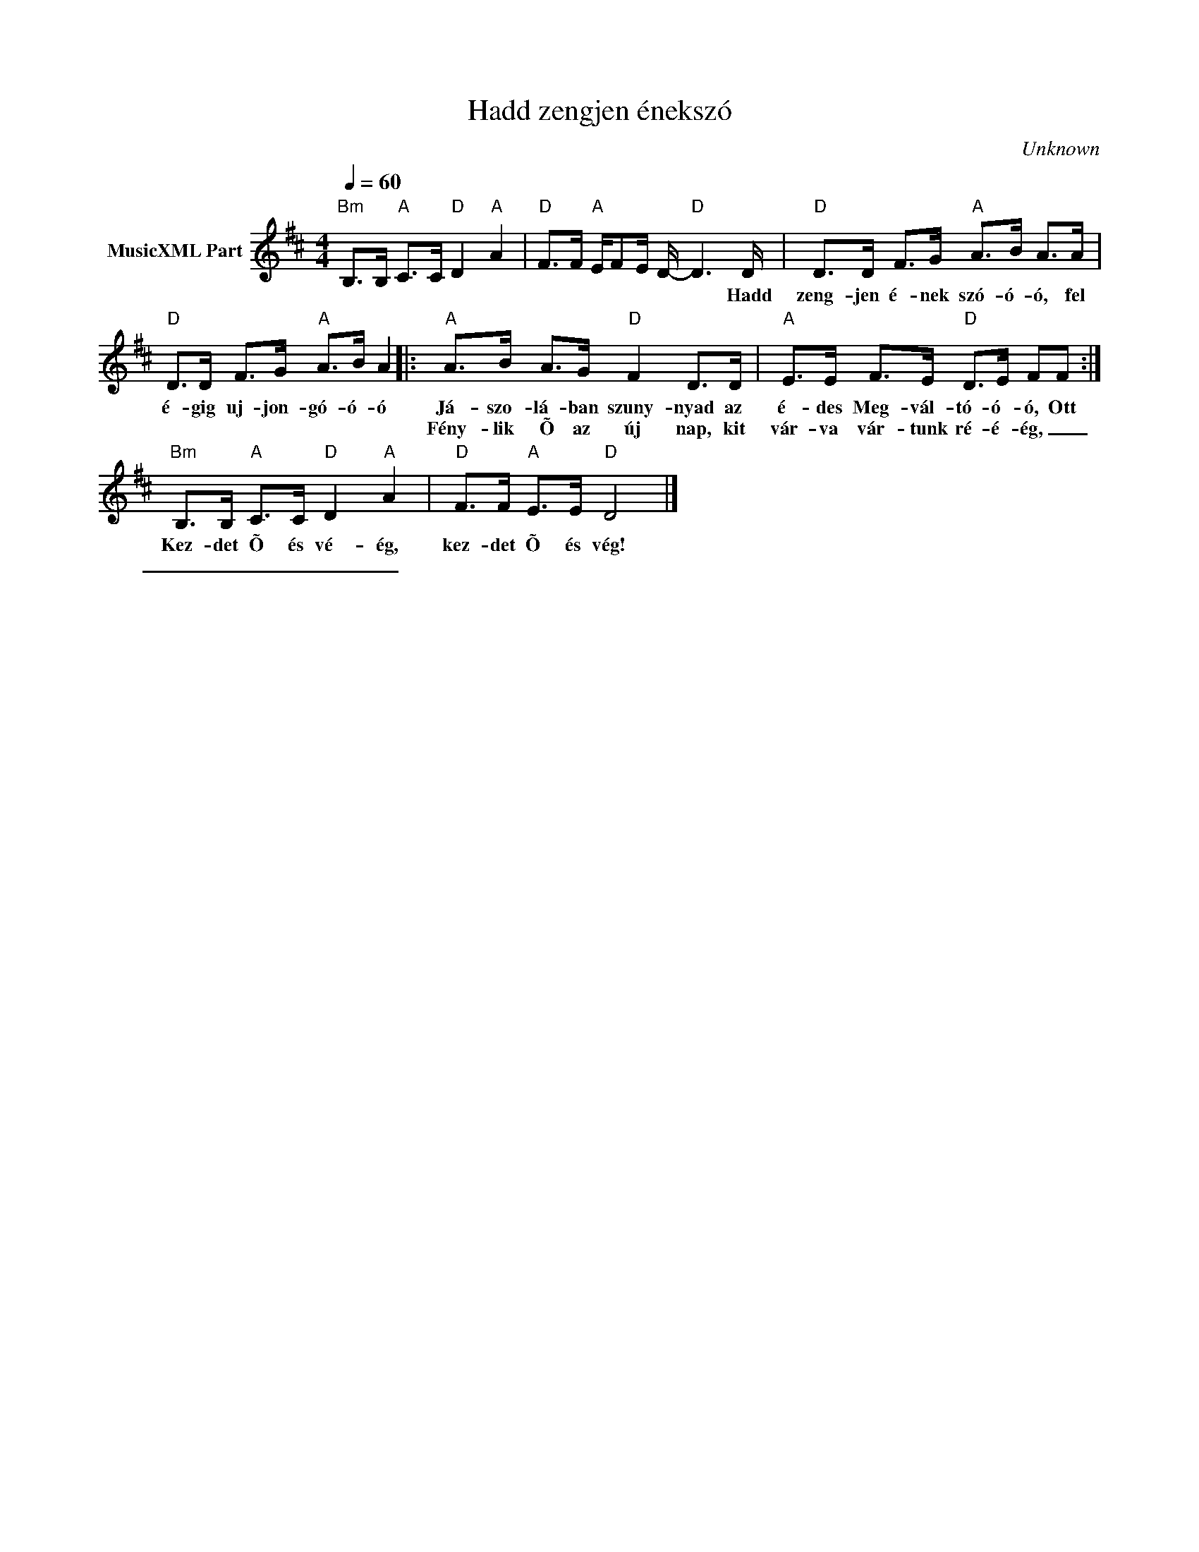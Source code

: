 X:1
T:Hadd zengjen énekszó
T: 
C:Unknown
Z:Public Domain
L:1/8
Q:1/4=60
M:4/4
K:D
V:1 treble nm="MusicXML Part"
%%MIDI program 0
V:1
"Bm" B,>B,"A" C>C"D" D2"A" A2 |"D" F>F"A" E/FE/ D/-"D" D3 D/ |"D" D>D F>G"A" A>B A>A | %3
w: |* * * * * * * Hadd|zeng- jen é- nek szó- ó- ó, fel|
w: |||
"D" D>D F>G"A" A>B A2 |:"A" A>B A>G"D" F2 D>D |"A" E>E F>E"D" D>E FF :| %6
w: é- gig uj- jon- gó- ó- ó|Já- szo- lá- ban szuny- nyad az|é- des Meg- vál- tó- ó- ó, Ott|
w: |Fény- lik Õ az új nap, kit|vár- va vár- tunk ré- é- ég, _|
"Bm" B,>B,"A" C>C"D" D2"A" A2 |"D" F>F"A" E>E"D" D4 |] %8
w: Kez- det Õ és vé- ég,|kez- det Õ és vég!|
w: _ _ _ _ _ _||

